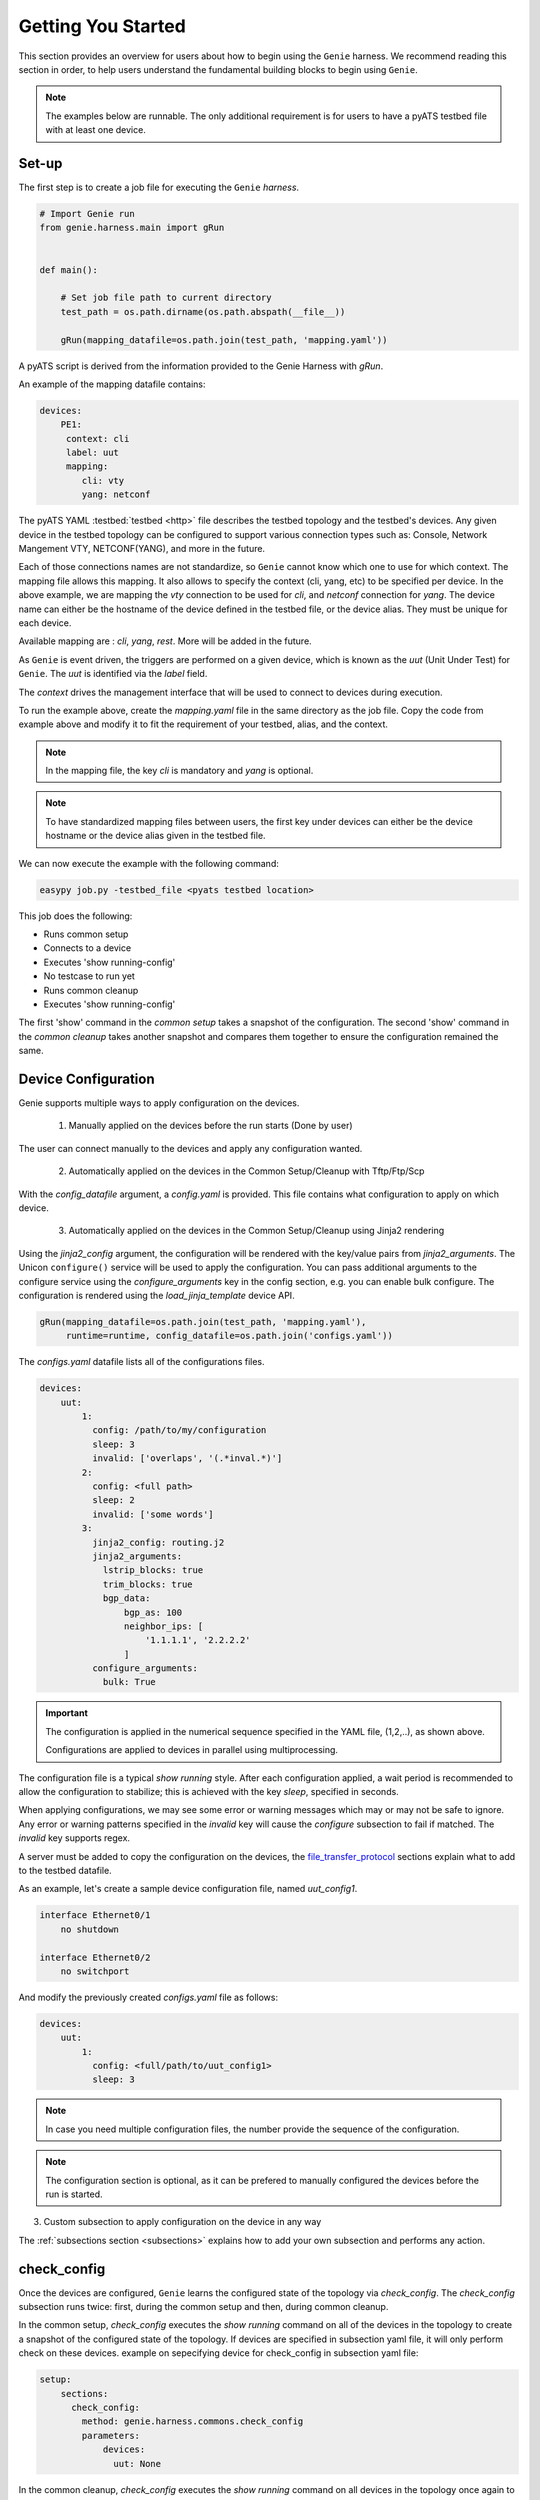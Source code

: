 .. _getting_genie:

Getting You Started
===================

This section provides an overview for users about how to begin using the ``Genie`` harness. 
We recommend reading this section in order, to help users understand the fundamental
building blocks to begin using ``Genie``.

.. note::

    The examples below are runnable. The only additional requirement is for users to have 
    a pyATS testbed file with at least one device.

Set-up
------

The first step is to create a job file for executing the ``Genie`` `harness`.

.. code-block:: python

    # Import Genie run
    from genie.harness.main import gRun


    def main():

        # Set job file path to current directory
        test_path = os.path.dirname(os.path.abspath(__file__))

        gRun(mapping_datafile=os.path.join(test_path, 'mapping.yaml'))

A pyATS script is derived from the information provided to the Genie Harness
with `gRun`.

An example of the mapping datafile contains:

.. code-block:: yaml

    devices:
        PE1:
         context: cli
         label: uut
         mapping:
            cli: vty
            yang: netconf

The pyATS YAML :testbed:`testbed <http>` file describes the testbed topology and the testbed's devices.
Any given device in the testbed topology can be configured to support various connection types such
as: Console, Network Mangement VTY, NETCONF(YANG), and more in the future. 

Each of those connections names are not standardize, so ``Genie`` cannot know
which one to use for which context. The mapping file allows this mapping.  It
also allows to specify the context (cli, yang, etc) to be specified per device.
In the above example, we are mapping the `vty` connection to be used for `cli`, and
`netconf` connection for `yang`. The device name can either be the hostname of the device
defined in the testbed file,  or the device alias. They must be unique for each
device.

Available mapping are : `cli`, `yang`, `rest`. More will be added in the future.

As ``Genie`` is event driven, the triggers are performed on a given device,
which is known as the `uut` (Unit Under Test) for ``Genie``.   The `uut` is
identified via the `label` field. 

The `context` drives the management interface that will be used to connect to
devices during execution. 

To run the example above, create the `mapping.yaml` file in the same directory
as the job file. Copy the code from example above and modify it to fit the
requirement of your testbed, alias, and the context. 

.. note::

    In the mapping file, the key `cli` is mandatory and `yang` is optional.

.. note::

    To have standardized mapping files between users, the first key under
    devices can either be the device hostname or the device alias given in the
    testbed file.

We can now execute the example with the following command:

.. code-block:: bash

    easypy job.py -testbed_file <pyats testbed location>

This job does the following:

* Runs common setup
* Connects to a device
* Executes 'show running-config'
* No testcase to run yet
* Runs common cleanup
* Executes 'show running-config'

The first 'show' command in the `common setup` takes a snapshot of the
configuration. The second 'show' command in the `common cleanup` takes another
snapshot and compares them together to ensure the configuration remained the
same.

.. _harness_configuration:

Device Configuration
--------------------

Genie supports multiple ways to apply configuration on the devices.

  1) Manually applied on the devices before the run starts (Done by user)

The user can connect manually to the devices and apply any configuration wanted.

  2) Automatically applied on the devices in the Common Setup/Cleanup with Tftp/Ftp/Scp

With the `config_datafile` argument, a `config.yaml` is provided. This file
contains what configuration to apply on which device.

  3) Automatically applied on the devices in the Common Setup/Cleanup using Jinja2 rendering

Using the `jinja2_config` argument, the configuration will be rendered with the key/value pairs from
`jinja2_arguments`. The Unicon ``configure()`` service will be used to apply the configuration.
You can pass additional arguments to the configure service using the `configure_arguments`
key in the config section, e.g. you can enable bulk configure. The configuration is rendered
using the `load_jinja_template` device API.

.. code-block:: bash

    gRun(mapping_datafile=os.path.join(test_path, 'mapping.yaml'),
         runtime=runtime, config_datafile=os.path.join('configs.yaml'))

The `configs.yaml` datafile lists all of the configurations files.

.. code-block:: yaml

    devices:
        uut:
            1:
              config: /path/to/my/configuration
              sleep: 3
              invalid: ['overlaps', '(.*inval.*)']
            2:
              config: <full path>
              sleep: 2
              invalid: ['some words']
            3:
              jinja2_config: routing.j2
              jinja2_arguments:
                lstrip_blocks: true
                trim_blocks: true
                bgp_data:
                    bgp_as: 100
                    neighbor_ips: [
                        '1.1.1.1', '2.2.2.2'
                    ]
              configure_arguments:
                bulk: True

.. important::

    The configuration is applied in the numerical sequence specified in the
    YAML file, (1,2,..), as shown above.

    Configurations are applied to devices in parallel using multiprocessing.

The configuration file is a typical `show running` style. After each
configuration applied, a wait period is recommended to allow the configuration
to stabilize; this is achieved with the key `sleep`, specified in seconds.

When applying configurations, we may see some error or warning messages which
may or may not be safe to ignore. Any error or warning patterns specified in
the `invalid` key will cause the `configure` subsection to fail if matched.
The `invalid` key supports regex.

A server must be added to copy the configuration on the devices, the
`file_transfer_protocol`_ sections explain what to add to the testbed datafile.

As an example, let's create a sample device configuration file, named
`uut_config1`.

.. code-block:: text

   interface Ethernet0/1
       no shutdown

   interface Ethernet0/2
       no switchport

And modify the previously created `configs.yaml` file as follows:

.. code-block:: python

    devices:
        uut:
            1:
              config: <full/path/to/uut_config1>
              sleep: 3

.. note::

    In case you need multiple configuration files, the number provide
    the sequence of the configuration.

.. note::

    The configuration section is optional, as it can be prefered to manually
    configured the devices before the run is started.


3) Custom subsection to apply configuration on the device in any way

The :ref:`subsections section <subsections>` explains how to add your own subsection and performs any
action.

.. _check_config:

check_config
------------

Once the devices are configured, ``Genie`` learns the configured
state of the topology via `check_config`. The `check_config` subsection runs twice: 
first, during the common setup and then, during common cleanup. 

In the common setup, `check_config` executes the `show running` command on all of the 
devices in the topology to create a snapshot of the configured state of the topology. 
If devices are specified in subsection yaml file, it will only perform check on these devices.
example on sepecifying device for check_config in subsection yaml file:

.. code-block:: yaml

    setup:
        sections:
          check_config:
            method: genie.harness.commons.check_config
            parameters: 
                devices:
                  uut: None


In the common cleanup, `check_config` executes the `show running` command on
all devices in the topology once again to create a second snapshot of the
configured state of the topology. Afterwards, it compares the two snapshots to
ensure that the configuration of the devices remained intact during the
execution of the job.

Certain values, such as uptime, age, etc., collected in the `check_config` snapshots can dynamically change
during the execution of the job. Users can add the `exclude_config_check` argument to the 
`configs.yaml` file to ignore comparisons of certain configurations. 
This argument accepts a `String` or `Regular expression` expression as an input and 
then skips comparison of any configuration matching the expression.

Let's see an example of how to add the `exclude_config_check` argument:

.. code-block:: python

        devices:
            uut:
                1:
                    config: <full path to config file>
                    sleep: 5
                    invalid : ['(.*ERROR.*)']
        exclude_config_check: ['(.*description.*)']


.. _PTS:

PTS
---

As a recap, in the previous two sections we connected to our devices and then applied
various configurations. We also confirmed that the configurations were applied
without error.

Once the devices contain configurations, ``Genie`` can learn the state
of the topology via `PTS`. A first round of `profile` snapshots of each feature
are taken during the `common setup` and then a second round of `profile`
snapshots are taken during the `common cleanup`. These snapshots are compared
to those saved in the common setup to confirm that operational states did not
change during the job's execution.

`PTS` learns the configurations applied to a device by creating ``Genie``
:ref:`Ops <ops_guide>` objects or parsed dictionary. These objects are
snapshots of the operational state of the devices in the topology. Multiple
commands (sent by cli/yang/xml) are executed to collect a feature's
state/operational information.

The user can specify which configured features ``Genie`` should learn
using the `pts_features` argument. Each learned feature will create a subsection
in the common setup with prefix `profile_\<feature_name\>`.

Let's add the `pts_features` argument to `gRun` in our job file:

.. code-block:: python

    gRun(mapping_datafile=os.path.join(test_path, 'mapping.yaml'),
         runtime=runtime, config_datafile=os.path.join('configs.yaml'),
         pts_features=['ospf', 'hsrp', 'show ip ospf interface',
                      'show ip ospf interface vrf default'])

By default PTS will only run on the `uut`. It can be modified in the 
`pts_datafile.yaml` file that maps devices to the features listed in the
`pts_datafile` argument as shown below.

Please copy the following code into a new file called `pts_datafile.yaml`.

.. code-block:: yaml

    extends: "%CALLABLE{genie.libs.sdk.genie_yamls.datafile(pts)}"

    ospf:
        devices: ['uut', 'helper']
        exclude:
            - age
            - uptime

    hsrp:
        devices: ['uut', 'helper']
        devices_attributes:
            uut:
                exclude:
                    - next_hello_time
            helper:
                exclude:
                    - next_hello_time
        exclude:
            - date

.. note::

    Be sure to provide devices to each PTS that you would like to execute.
    If no devices are provided, PTS will not run

Certain values taken in the `profile` snapshot for each feature can dynamically
change during execution of the script, such as `uptime`, `age` etc. The user
can choose to exclude comparisons of these values by specifying them with the
`exclude` key, as shown above. Each value can be excluded at the device level
or the feature level.

Let's add the `pts_datafile` argument to `gRun` in our job file.

.. code-block:: python

        gRun(mapping_datafile=os.path.join(test_path, 'mapping.yaml'),
             runtime=runtime, config_datafile=os.path.join('configs.yaml'),
             pts_features=['ospf', 'hsrp'],
             pts_datafile=os.path.join(test_path, 'pts_datafile'))

.. _Golden:

.. note::

    Show command does not need to be added to the PTS file to run. By default
    they will use the same exclude keys as their Verification datafile
    corespondance.

Golden Config
-------------

In the previous sections, we configured our devices and learned the state of the
topology. However, how can we be certain that the state of the topology is
precisely the one we expected?

The `pts_golden_config` compares the `profiles` learned by PTS
in the current run to a profile that has been verified to be
a `golden` snapshot by your team. After each run, a file named `pts` is
generated and saved to the `pyATS` archive directory. This file can then be
saved to a fixed location. This file can then be provided as an argument to the
job file via `pts_golden_config`  argument as shown below.

Let's add the `pts_golden_config` argument to `gRun` in our job file:

.. code-block:: python

        gRun(mapping_datafile=os.path.join(test_path, 'mapping.yaml'),
             runtime=runtime, config_datafile=os.path.join('configs.yaml'),
             pts_features=['ospf', 'hsrp'],
             pts_datafile=os.path.join(test_path, 'pts_datafile'),
             pts_golden_config='<path>/golden_pts')

.. _getting_verification:

Verifications
-------------

A verification is the execution of a command to retrieve the current state of a
device. The state can be retrieved by using `cli`, `yang`, `xml` and so on or a
mix of them.

There are two types of verifications: `Global` and `Local`.

`Global` verifications are run immediately after the `common setup`. At this
stage, the information retrieved is saved as a snapshots.  After each subsequent
trigger, the same set of verifications are executed again and their state is
compared to the previous snapshot.

`Local` verifications are independent of the `Global` verifications. They are
run as subsections of a trigger. A first set of snapshots are taken before
performing the trigger action. A second set of snapshots are taken after the
trigger action and then compared to the first set of snapshots.

The `verification_datafile` specifies which verifications ``Genie`` should run.
Let's create a  `verification_datafile.`

.. code-block:: yaml

    extends: verifications.yaml

    Verify_Ospf:
        groups: ['L3']
        devices: ['uut']
        iteration:
            attempt: 3
            interval: 10
        exclude: ['uptime']
        processors:
            # verification with pre processor
            pre:
                extra_sleep:
                    pkg: genie.libs.sdk
                    method: libs.prepostprocessor.sleep_processor
            # verification with post processor
            post:
                extra_sleep:
                    pkg: genie.libs.sdk
                    method: libs.prepostprocessor.sleep_processor

.. note::

    Be sure to provide a device for each verification that you want to execute.
    If no device is specified, the verification will not run

.. note::

    ``Genie`` libs contains available ready to use processors, For more
    information on how to use them, go to
    :ref:`harness developer <verifications>`.


Certain values taken in the verification snapshot can dynamically change during
execution of the script, such as uptime, age etc. The user can choose to
`exclude` comparison of these values by specifying them with the `exclude` key
as shown in the example above.

At times, configurations on the device require some time to reach a stable
state.  The `iteration` key tells ``Genie`` to rerun the verification for the
number of `attempt` specified while waiting for  `interval` seconds between each
attempt.

.. note::

    Verification failure handling: Whenever a verifications fails due to mismatched
    key values when comparing snapshots, it will mark the section as a failure. At
    this stage, ``Genie`` saves this new snapshot as the `latest` snapshot
    containing the updated key values. It then uses this new snapshot to compare
    verifications snapshots generated after the failure. This reduces
    the number of failing verifications in a run.

The ``Genie`` `SDK` is a community driven library containing verifications
which can be used by ``Genie``.

Let's add the `verification_datafile` argument to `gRun` in our job file in
order to execute Global verifications:

.. code-block:: python

        gRun(mapping_datafile=os.path.join(test_path, 'mapping.yaml'),
             runtime=runtime, config_datafile=os.path.join('configs.yaml'),
             pts_features=['ospf', 'hsrp'],
             pts_datafile=os.path.join(test_path, 'pts_datafile'),
             pts_golden_config='<path>/pts',
             verification_datafile=os.path.join(test_path, 'verification_datafile'))


.. note::

    More information on verification in the developer guide.

.. notes::

    ``Genie``'s infrastructure includes a set of verifications. These verifications are
    stored in the `extends` location.

..
  .. figure:: VerificationSDK.png
    :align: center
    :alt: They can talk

.. _getting_trigger:

Triggers
--------

A trigger is a set of actions and verifications that collectively constitute a
testcase. These actions can include removal/addition of configuration, flapping
protocols/interfaces, perform HA events, and any other actions that users may
want to apply to test their devices. Triggers can also include verifications that
check whether the above actions were performed correctly on the devices. We call these
triggers,  `local verifications`.

The `trigger_datafile` specifies which triggers ``Genie`` should run. Let's
create a  `trigger_datafile`:

.. code-block:: yaml

    extends: "%CALLABLE{genie.libs.sdk.genie_yamls.datafile(trigger)}"

    # Simple trigger which will run on the uut and part of the L3 group
    TriggerShutNoShutOspf:
        groups: ['L3']
        devices: ['uut']
        processors:
            # trigger with pre processor
            pre:
                extra_sleep:
                    pkg: genie.libs.sdk
                    method: libs.prepostprocessor.sleep_processor

    # A trigger with a local verification
    TriggerClearOspf:
        groups: ['L3']
        devices: ['uut']
        verifications:
          Verify_Ospf:
            devices: ['uut']
            devices_attributes:
              uut:
                iteration:
                  attempt: 6
                  interval: 10
            parameters:
                vrf: default
        processors:
            # trigger with post processor
            post:
                extra_sleep:
                    pkg: genie.libs.sdk
                    method: libs.prepostprocessor.sleep_processor
    order: ['TriggerClearOspf']

.. note::

    Be sure sure you specify a device for each trigger you would like to execute.
    If no device is specified, the trigger will not run

.. notes::

    The local verification name must match a verification which exists in the
    `verification_datafile`

.. notes::

    The local verification parameters defined here will overwrite existing
    parameter which exists in the `verification_datafile`

.. notes::

    The `order` key define the order of execution. If a trigger is not a part of
    the list, the trigger will still execute but in a arbitrary order as python
    dictionaries are unordered.

.. notes::

    ``Genie``'s infrastructure includes a set of triggers. These triggers are
    stored in the `extends` location.  For more information, please consult the
    :ref:`datafile page <datafile>`.

.. note::

    ``Genie`` libs contains available ready to use processors, For more
    information on how to use them, go to
    :ref:`harness developer <triggers>`.

The ``Genie`` `SDK` is a community driven library containing triggers which can
be used by ``Genie``.

Let's add the `trigger_datafile` argument to `gRun` in our job file.

.. code-block:: python

        gRun(mapping_datafile=os.path.join(test_path, 'mapping.yaml'),
             runtime=runtime, config_datafile=os.path.join('configs.yaml'),
             pts_features=['ospf', 'hsrp'],
             pts_datafile=os.path.join(test_path, 'pts_datafile'),
             pts_golden_config='<path>/pts',
             verification_datafile=os.path.join(test_path, 'verification_datafile'),
             trigger_datafile=os.path.join(test_path, 'trigger_datafile'),
             trigger_uids=['TriggerShutNoShutOspf', 'TriggerClearOspf'])

..
  .. figure:: GenieTriggerSdk.png
    :align: center
    :alt: They can talk

.. _file_transfer_protocol:

File Transfer Protocol
----------------------

The file transfer protocol to be used during common setup copy configuration
section or during copy cores/crashdumps in later stages in the run can be set
by the user in the job file.

It is an optional argument, if user didn't provide it in the job file. The
protocol will be extracted from the testbed yaml file as shown below.

.. code-block:: yaml

    testbed:
      name: <testbed name>
      servers:
          <File Transfer Protocol>:
              address: <tftp server ip address>
              path: <tftpboot location>

The valid transfer protocols are 'tftp', 'ftp' and 'scp'.

Let's add the `filetransfer_protocol` argument to `gRun` in our job file:

.. code-block:: python

        gRun(mapping_datafile=os.path.join(test_path, 'mapping.yaml'),
             runtime=runtime, config_datafile=os.path.join('configs.yaml'),
             pts_features=['ospf', 'hsrp'],
             pts_datafile=os.path.join(test_path, 'pts_datafile'),
             pts_golden_config='<path>/pts',
             filetransfer_protocol='tftp')

.. _harness_pool:

Connection Pool
---------------

Performance! Speed! With a connection pool commands on the same devices are not
send one after the other,  but in parallel!  User can provide `pool_size`
argument in the :ref:`Mapping datafile <mapping_datafile>` and will be able to start a pool of
connections during the genie script run.  Refer to pyATS
:connection-pool:`connection-pool <http>` for more details about connection
sharing.

